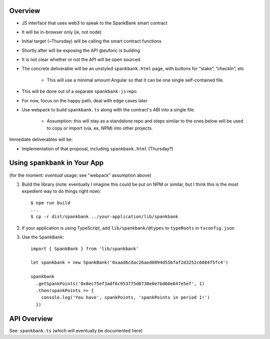 Overview
========

- JS interface that uses web3 to speak to the SpankBank smart contract
- It will be in-browser only (ie, not node)
- Initial target (~Thursday) will be calling the smart contract functions
- Shortly after will be exposing the API @euforic is building
- It is not clear whether or not the API will be open sourced
- The concrete deliverable will be an unstyled ``spankbank.html`` page, with
  buttons for “stake”, “checkIn”, etc
    - This will use a minimal amount Angular so that it can be one single
      self-contained file.
- This will be done out of a separate ``spankbank-js`` repo
- For now, focus on the happy path, deal with edge cases later
- Use webpack to build ``spankbank.ts`` along with the contract's ABI into
  a single file.
    - Assumption: this will stay as a standalone repo and steps similar to the
      ones below will be used to copy or import (via, ex, NPM) into other
      projects.

Immediate deliverables will be:

- Implementation of that proposal, including ``spankbank.html`` (Thursday?)

Using ``spankbank`` in Your App
===============================

(for the moment: *eventual* usage; see "webpack" assumption above)

1. Build the library (note: eventually I imagine this could be put on NPM or
   similar, but I think this is the most expedient way to do things right
   now)::

    $ npm run build
    ...
    $ cp -r dist/spankbank ../your-application/lib/spankbank

2. If your application is using TypeScript, add ``lib/spankbank/@types`` to
   ``typeRoots`` in ``tsconfig.json``

3. Use the ``SpankBank``::

    import { SpankBank } from 'lib/spankbank'

    let spankbank = new SpankBank('0xaad6cdac26aed0894d55bfaf2d3252c6084f5fc4')

    spankbank
      .getSpankPoints('0x8ec75ef3adf6c953775d0738e0e7bd60e647e5ef', 1)
      .then(spankPoints => {
        console.log('You have', spankPoints, 'spankPoints in period 1!')
      })


API Overview
============

See: ``spankbank.ts`` (which will eventually be documented here)
